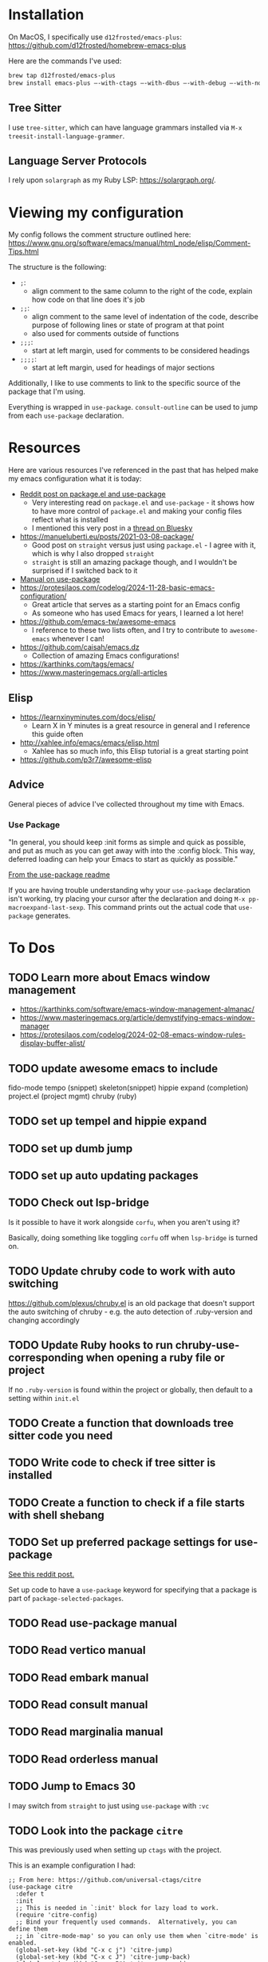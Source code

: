 * Installation
On MacOS, I specifically use ~d12frosted/emacs-plus~:
https://github.com/d12frosted/homebrew-emacs-plus

Here are the commands I've used:
#+BEGIN_SRC sh
brew tap d12frosted/emacs-plus
brew install emacs-plus —-with-ctags —-with-dbus —-with-debug —-with-no-frame-refocus --with-native-comp --with-modern-black-variant-icon
#+END_SRC

** Tree Sitter
I use ~tree-sitter~, which can have language grammars installed via
~M-x treesit-install-language-grammer~.

** Language Server Protocols
I rely upon ~solargraph~ as my Ruby LSP: https://solargraph.org/.
* Viewing my configuration

My config follows the comment structure outlined here:
https://www.gnu.org/software/emacs/manual/html_node/elisp/Comment-Tips.html

The structure is the following:
- ~;~:
  - align comment to the same column to the right of the code, explain how
    code on that line does it's job
- ~;;~:
  - align comment to the same level of indentation of the code, describe
    purpose of following lines or state of program at that point
  - also used for comments outside of functions
- ~;;;~:
  - start at left margin, used for comments to be considered headings
- ~;;;;~:
  - start at left margin, used for headings of major sections

Additionally, I like to use comments to link to the specific source of the
package that I'm using.

Everything is wrapped in ~use-package~. ~consult-outline~ can be used to jump
from each ~use-package~ declaration.

* Resources
Here are various resources I've referenced in the past that has helped make my
emacs configuration what it is today:
- [[https://www.reddit.com/r/emacs/comments/np6ey4/how_packageel_works_with_use_package/?share_id=s3jeiLwvmdsvfIvV-Jpm_][Reddit post on package.el and use-package]]
  - Very interesting read on ~package.el~ and ~use-package~ - it shows how to
    have more control of ~package.el~ and making your config files reflect
    what is installed
  - I mentioned this very post in a [[https://bsky.app/profile/cyrialize.dev/post/3lbpioughgc24][thread on Bluesky]]
- https://manueluberti.eu/posts/2021-03-08-package/
  - Good post on ~straight~ versus just using ~package.el~ - I agree with it, which is why I also dropped ~straight~
  - ~straight~ is still an amazing package though, and I wouldn't be surprised if I switched back to it
- [[https://www.gnu.org/software/emacs/manual/html_mono/use-package.html][Manual on use-package]]
- https://protesilaos.com/codelog/2024-11-28-basic-emacs-configuration/
  - Great article that serves as a starting point for an Emacs config
  - As someone who has used Emacs for years, I learned a lot here!
- https://github.com/emacs-tw/awesome-emacs
  - I reference to these two lists often, and I try to contribute to ~awesome-emacs~ whenever I can!
- https://github.com/caisah/emacs.dz
  - Collection of amazing Emacs configurations!
- https://karthinks.com/tags/emacs/
- https://www.masteringemacs.org/all-articles

** Elisp
- https://learnxinyminutes.com/docs/elisp/
  - Learn X in Y minutes is a great resource in general and I reference this guide often
- http://xahlee.info/emacs/emacs/elisp.html
  - Xahlee has so much info, this Elisp tutorial is a great starting point
- https://github.com/p3r7/awesome-elisp

** Advice
General pieces of advice I've collected throughout my time with Emacs.

*** Use Package
"In general, you should keep :init forms as simple and quick as possible,
 and put as much as you can get away with into the :config block.
 This way, deferred loading can help your Emacs to start as quickly
 as possible."

[[https://github.com/jwiegley/use-package?tab=readme-ov-file#information-about-package-loads][From the use-package readme]]

If you are having trouble understanding why your ~use-package~ declaration isn't working, try placing your cursor after the declaration and doing ~M-x pp-macroexpand-last-sexp~. This command prints out the actual code that ~use-package~ generates.

* To Dos
** TODO Learn more about Emacs window management
- https://karthinks.com/software/emacs-window-management-almanac/
- https://www.masteringemacs.org/article/demystifying-emacs-window-manager
- https://protesilaos.com/codelog/2024-02-08-emacs-window-rules-display-buffer-alist/
** TODO update awesome emacs to include
fido-mode
tempo (snippet)
skeleton(snippet)
hippie expand (completion)
project.el (project mgmt)
chruby (ruby)
** TODO set up tempel and hippie expand
** TODO set up dumb jump
** TODO set up auto updating packages
** TODO Check out lsp-bridge
Is it possible to have it work alongside ~corfu~, when you aren't using it?

Basically, doing something like toggling ~corfu~ off when ~lsp-bridge~ is
turned on.
** TODO Update chruby code to work with auto switching
https://github.com/plexus/chruby.el is an old package that doesn't support the
auto switching of chruby - e.g. the auto detection of .ruby-version and changing
accordingly
** TODO Update Ruby hooks to run chruby-use-corresponding when opening a ruby file or project
If no ~.ruby-version~ is found within the project or globally, then default to a setting within ~init.el~
** TODO Create a function that downloads tree sitter code you need
** TODO Write code to check if tree sitter is installed
** TODO Create a function to check if a file starts with shell shebang
** TODO Set up preferred package settings for use-package
[[https://www.reddit.com/r/emacs/comments/np6ey4/how_packageel_works_with_use_package/?share_id=s3jeiLwvmdsvfIvV-Jpm_][See this reddit post.]]

Set up code to have a ~use-package~ keyword for specifying that a package is
part of ~package-selected-packages~.
** TODO Read use-package manual
** TODO Read vertico manual
** TODO Read embark manual
** TODO Read consult manual
** TODO Read marginalia manual
** TODO Read orderless manual
** TODO Jump to Emacs 30
I may switch from ~straight~ to just using ~use-package~ with ~:vc~

** TODO Look into the package ~citre~

This was previously used when setting up ~ctags~ with the project.

This is an example configuration I had:
#+BEGIN_SRC elisp
;; From here: https://github.com/universal-ctags/citre
(use-package citre
  :defer t
  :init
  ;; This is needed in `:init' block for lazy load to work.
  (require 'citre-config)
  ;; Bind your frequently used commands.  Alternatively, you can define them
  ;; in `citre-mode-map' so you can only use them when `citre-mode' is enabled.
  (global-set-key (kbd "C-x c j") 'citre-jump)
  (global-set-key (kbd "C-x c J") 'citre-jump-back)
  (global-set-key (kbd "C-x c P") 'citre-ace-peek)
  (global-set-key (kbd "C-x c p") 'citre-peek)
  (global-set-key (kbd "C-x c u") 'citre-update-this-tags-file)
  :config
  (setq
   ;; Set these if readtags/ctags is not in your path.
   citre-readtags-program "/usr/local/bin/readtags"
   citre-ctags-program "/usr/local/bin/ctags"
   ;; Set this if you use project management plugin like projectile.  It's
   ;; used for things like displaying paths relatively, see its docstring.
   citre-project-root-function #'projectile-project-root
   ;; Set this if you want to always use one location to create a tags file.
   citre-default-create-tags-file-location 'global-cache
   ;; See the "Create tags file" section above to know these options
   citre-use-project-root-when-creating-tags t
   citre-prompt-language-for-ctags-command t
   ;; By default, when you open any file, and a tags file can be found for it,
   ;; `citre-mode' is automatically enabled.  If you only want this to work for
   ;; certain modes (like `prog-mode'), set it like this.
   citre-auto-enable-citre-mode-modes '(prog-mode)))

;; Fallback to Citre if reference can't be found within LSP
;; From: https://github.com/universal-ctags/citre/wiki/Use-Citre-together-with-lsp-mode
(define-advice xref--create-fetcher (:around (-fn &rest -args) fallback)
  (let ((fetcher (apply -fn -args))
        (citre-fetcher
         (let ((xref-backend-functions '(citre-xref-backend t)))
           (apply -fn -args))))
    (lambda ()
      (or (with-demoted-errors "%s, fallback to citre"
            (funcall fetcher))
          (funcall citre-fetcher)))))

;; Use Citre with company
;; From: https://github.com/universal-ctags/citre/wiki/Use-Citre-together-with-lsp-mode
(defun company-citre (-command &optional -arg &rest _ignored)
  "Completion backend of Citre.  Execute COMMAND with ARG and IGNORED."
  (interactive (list 'interactive))
  (cl-case -command
    (interactive (company-begin-backend 'company-citre))
    (prefix (and (bound-and-true-p citre-mode)
                 (or (citre-get-symbol) 'stop)))
    (meta (citre-get-property 'signature -arg))
    (annotation (citre-capf--get-annotation -arg))
    (candidates (all-completions -arg (citre-capf--get-collection -arg)))
    (ignore-case (not citre-completion-case-sensitive))))

#+END_SRC
